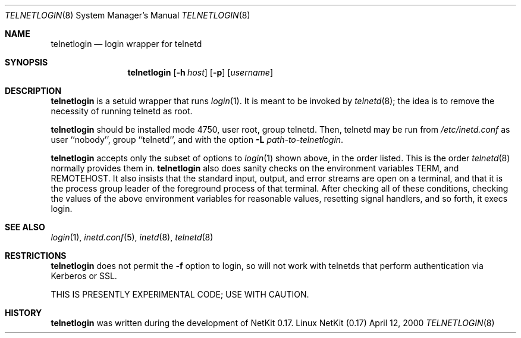 .\" Copyright (c) 2000 David A. Holland.
.\" All rights reserved.
.\"
.\" Redistribution and use in source and binary forms, with or without
.\" modification, are permitted provided that the following conditions
.\" are met:
.\" 1. Redistributions of source code must retain the above copyright
.\"    notice, this list of conditions and the following disclaimer.
.\" 2. Redistributions in binary form must reproduce the above copyright
.\"    notice, this list of conditions and the following disclaimer in the
.\"    documentation and/or other materials provided with the distribution.
.\" 3. All advertising materials mentioning features or use of this software
.\"    must display the following acknowledgement:
.\"	This product includes software developed by David A. Holland.
.\" 4. Neither the name of the Author nor the names of any contributors
.\"    may be used to endorse or promote products derived from this software
.\"    without specific prior written permission.
.\"
.\" THIS SOFTWARE IS PROVIDED BY THE AUTHOR AND ANY CONTRIBUTORS ``AS IS'' AND
.\" ANY EXPRESS OR IMPLIED WARRANTIES, INCLUDING, BUT NOT LIMITED TO, THE
.\" IMPLIED WARRANTIES OF MERCHANTABILITY AND FITNESS FOR A PARTICULAR PURPOSE
.\" ARE DISCLAIMED.  IN NO EVENT SHALL THE AUTHOR OR ANY CONTRIBUTORS BE LIABLE
.\" FOR ANY DIRECT, INDIRECT, INCIDENTAL, SPECIAL, EXEMPLARY, OR CONSEQUENTIAL
.\" DAMAGES (INCLUDING, BUT NOT LIMITED TO, PROCUREMENT OF SUBSTITUTE GOODS
.\" OR SERVICES; LOSS OF USE, DATA, OR PROFITS; OR BUSINESS INTERRUPTION)
.\" HOWEVER CAUSED AND ON ANY THEORY OF LIABILITY, WHETHER IN CONTRACT, STRICT
.\" LIABILITY, OR TORT (INCLUDING NEGLIGENCE OR OTHERWISE) ARISING IN ANY WAY
.\" OUT OF THE USE OF THIS SOFTWARE, EVEN IF ADVISED OF THE POSSIBILITY OF
.\" SUCH DAMAGE.
.\"
.\"	$Id: telnetlogin.8,v 1.4 2000/07/30 23:57:10 dholland Exp $
.\"
.Dd April 12, 2000
.Dt TELNETLOGIN 8
.Os "Linux NetKit (0.17)"
.Sh NAME
.Nm telnetlogin
.Nd login wrapper for telnetd
.Sh SYNOPSIS
.Nm telnetlogin
.Op Fl h Ar host
.Op Fl p
.Op Ar username
.Sh DESCRIPTION
.Nm telnetlogin
is a setuid wrapper that runs
.Xr login 1 .
It is meant to be invoked by
.Xr telnetd 8 ;
the idea is to remove the necessity of running telnetd as root.
.Pp
.Nm telnetlogin
should be installed mode 4750, user root, group telnetd. Then,
telnetd may be run from
.Pa /etc/inetd.conf
as user ``nobody'', group ``telnetd'', and with the option
.Fl L Ar path-to-telnetlogin .
.Pp
.Nm telnetlogin
accepts only the subset of options to
.Xr login 1
shown above, in the order listed. This is the order 
.Xr telnetd 8
normally provides them in.
.Nm telnetlogin
also does sanity checks on the environment variables
.Ev TERM , 
and
.Ev REMOTEHOST .
It also insists that the standard input, output, and error streams are
open on a terminal, and that it is the process group leader of the
foreground process of that terminal. After checking all of these
conditions, checking the values of the above environment variables for
reasonable values, resetting signal handlers, and so forth, it execs
login.
.Sh SEE ALSO
.Xr login 1 ,
.Xr inetd.conf 5 ,
.Xr inetd 8 ,
.Xr telnetd 8
.Sh RESTRICTIONS
.Nm telnetlogin
does not permit the
.Fl f
option to login, so will not
work with telnetds that perform authentication via Kerberos or SSL.
.Pp
THIS IS PRESENTLY EXPERIMENTAL CODE; USE WITH CAUTION.
.Sh HISTORY
.Nm telnetlogin
was written during the development of NetKit 0.17.
